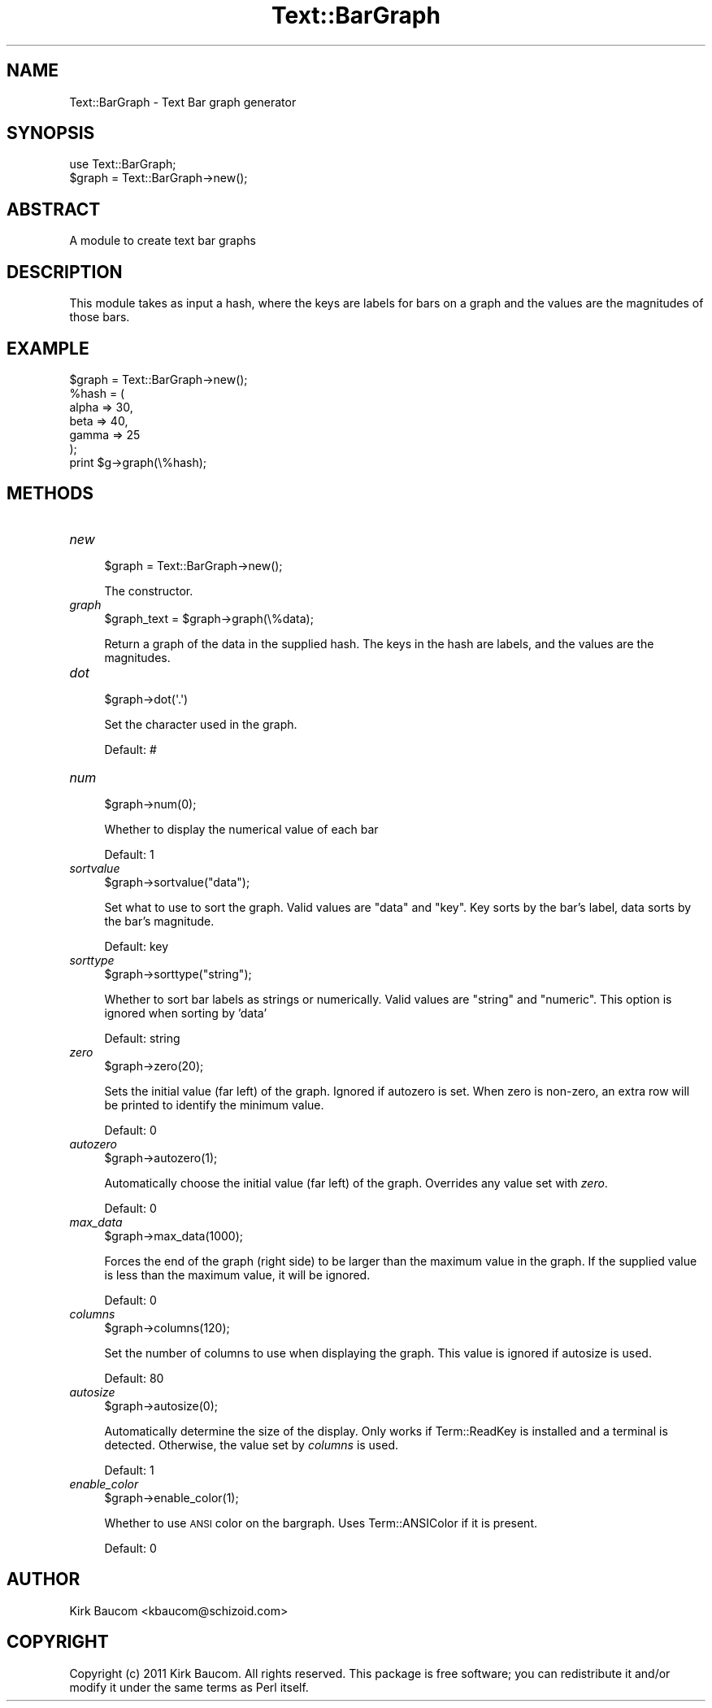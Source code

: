 .\" Automatically generated by Pod::Man 4.14 (Pod::Simple 3.40)
.\"
.\" Standard preamble:
.\" ========================================================================
.de Sp \" Vertical space (when we can't use .PP)
.if t .sp .5v
.if n .sp
..
.de Vb \" Begin verbatim text
.ft CW
.nf
.ne \\$1
..
.de Ve \" End verbatim text
.ft R
.fi
..
.\" Set up some character translations and predefined strings.  \*(-- will
.\" give an unbreakable dash, \*(PI will give pi, \*(L" will give a left
.\" double quote, and \*(R" will give a right double quote.  \*(C+ will
.\" give a nicer C++.  Capital omega is used to do unbreakable dashes and
.\" therefore won't be available.  \*(C` and \*(C' expand to `' in nroff,
.\" nothing in troff, for use with C<>.
.tr \(*W-
.ds C+ C\v'-.1v'\h'-1p'\s-2+\h'-1p'+\s0\v'.1v'\h'-1p'
.ie n \{\
.    ds -- \(*W-
.    ds PI pi
.    if (\n(.H=4u)&(1m=24u) .ds -- \(*W\h'-12u'\(*W\h'-12u'-\" diablo 10 pitch
.    if (\n(.H=4u)&(1m=20u) .ds -- \(*W\h'-12u'\(*W\h'-8u'-\"  diablo 12 pitch
.    ds L" ""
.    ds R" ""
.    ds C` ""
.    ds C' ""
'br\}
.el\{\
.    ds -- \|\(em\|
.    ds PI \(*p
.    ds L" ``
.    ds R" ''
.    ds C`
.    ds C'
'br\}
.\"
.\" Escape single quotes in literal strings from groff's Unicode transform.
.ie \n(.g .ds Aq \(aq
.el       .ds Aq '
.\"
.\" If the F register is >0, we'll generate index entries on stderr for
.\" titles (.TH), headers (.SH), subsections (.SS), items (.Ip), and index
.\" entries marked with X<> in POD.  Of course, you'll have to process the
.\" output yourself in some meaningful fashion.
.\"
.\" Avoid warning from groff about undefined register 'F'.
.de IX
..
.nr rF 0
.if \n(.g .if rF .nr rF 1
.if (\n(rF:(\n(.g==0)) \{\
.    if \nF \{\
.        de IX
.        tm Index:\\$1\t\\n%\t"\\$2"
..
.        if !\nF==2 \{\
.            nr % 0
.            nr F 2
.        \}
.    \}
.\}
.rr rF
.\" ========================================================================
.\"
.IX Title "Text::BarGraph 3"
.TH Text::BarGraph 3 "2011-03-31" "perl v5.32.0" "User Contributed Perl Documentation"
.\" For nroff, turn off justification.  Always turn off hyphenation; it makes
.\" way too many mistakes in technical documents.
.if n .ad l
.nh
.SH "NAME"
Text::BarGraph \- Text Bar graph generator
.SH "SYNOPSIS"
.IX Header "SYNOPSIS"
.Vb 1
\&  use Text::BarGraph;
\&
\&  $graph = Text::BarGraph\->new();
.Ve
.SH "ABSTRACT"
.IX Header "ABSTRACT"
A module to create text bar graphs
.SH "DESCRIPTION"
.IX Header "DESCRIPTION"
This module takes as input a hash, where the keys are labels for bars on
a graph and the values are the magnitudes of those bars.
.SH "EXAMPLE"
.IX Header "EXAMPLE"
.Vb 1
\&  $graph = Text::BarGraph\->new();
\&
\&  %hash = (
\&    alpha => 30,
\&    beta  => 40,
\&    gamma => 25
\&  );
\&
\&  print $g\->graph(\e%hash);
.Ve
.SH "METHODS"
.IX Header "METHODS"
.IP "\fInew\fR" 4
.IX Item "new"
.Vb 1
\&  $graph = Text::BarGraph\->new();
.Ve
.Sp
The constructor.
.IP "\fIgraph\fR" 4
.IX Item "graph"
.Vb 1
\&  $graph_text = $graph\->graph(\e%data);
.Ve
.Sp
Return a graph of the data in the supplied hash. The keys in 
the hash are labels, and the values are the magnitudes.
.IP "\fIdot\fR" 4
.IX Item "dot"
.Vb 1
\&  $graph\->dot(\*(Aq.\*(Aq)
.Ve
.Sp
Set the character used in the graph.
.Sp
Default: #
.IP "\fInum\fR" 4
.IX Item "num"
.Vb 1
\&  $graph\->num(0);
.Ve
.Sp
Whether to display the numerical value of each bar
.Sp
Default: 1
.IP "\fIsortvalue\fR" 4
.IX Item "sortvalue"
.Vb 1
\&  $graph\->sortvalue("data");
.Ve
.Sp
Set what to use to sort the graph. Valid values
are \*(L"data\*(R" and \*(L"key\*(R". Key sorts by the bar's label,
data sorts by the bar's magnitude.
.Sp
Default: key
.IP "\fIsorttype\fR" 4
.IX Item "sorttype"
.Vb 1
\&  $graph\->sorttype("string");
.Ve
.Sp
Whether to sort bar labels as strings or numerically.
Valid values are \*(L"string\*(R" and \*(L"numeric\*(R". This option 
is ignored when sorting by 'data'
.Sp
Default: string
.IP "\fIzero\fR" 4
.IX Item "zero"
.Vb 1
\&  $graph\->zero(20);
.Ve
.Sp
Sets the initial value (far left) of the graph. Ignored
if autozero is set. When zero is non-zero, an extra row
will be printed to identify the minimum value.
.Sp
Default: 0
.IP "\fIautozero\fR" 4
.IX Item "autozero"
.Vb 1
\&  $graph\->autozero(1);
.Ve
.Sp
Automatically choose the initial value (far left) of
the graph. Overrides any value set with \fIzero\fR.
.Sp
Default: 0
.IP "\fImax_data\fR" 4
.IX Item "max_data"
.Vb 1
\&  $graph\->max_data(1000);
.Ve
.Sp
Forces the end of the graph (right side) to be larger
than the maximum value in the graph. If the supplied
value is less than the maximum value, it will be ignored.
.Sp
Default: 0
.IP "\fIcolumns\fR" 4
.IX Item "columns"
.Vb 1
\&  $graph\->columns(120);
.Ve
.Sp
Set the number of columns to use when displaying the graph.
This value is ignored if autosize is used.
.Sp
Default: 80
.IP "\fIautosize\fR" 4
.IX Item "autosize"
.Vb 1
\&  $graph\->autosize(0);
.Ve
.Sp
Automatically determine the size of the display. Only works if
Term::ReadKey is installed and a terminal is detected. Otherwise,
the value set by \fIcolumns\fR is used.
.Sp
Default: 1
.IP "\fIenable_color\fR" 4
.IX Item "enable_color"
.Vb 1
\&  $graph\->enable_color(1);
.Ve
.Sp
Whether to use \s-1ANSI\s0 color on the bargraph. Uses
Term::ANSIColor if it is present.
.Sp
Default: 0
.SH "AUTHOR"
.IX Header "AUTHOR"
Kirk Baucom <kbaucom@schizoid.com>
.SH "COPYRIGHT"
.IX Header "COPYRIGHT"
Copyright (c) 2011 Kirk Baucom.  All rights reserved.  This package
is free software; you can redistribute it and/or modify it under the same
terms as Perl itself.

